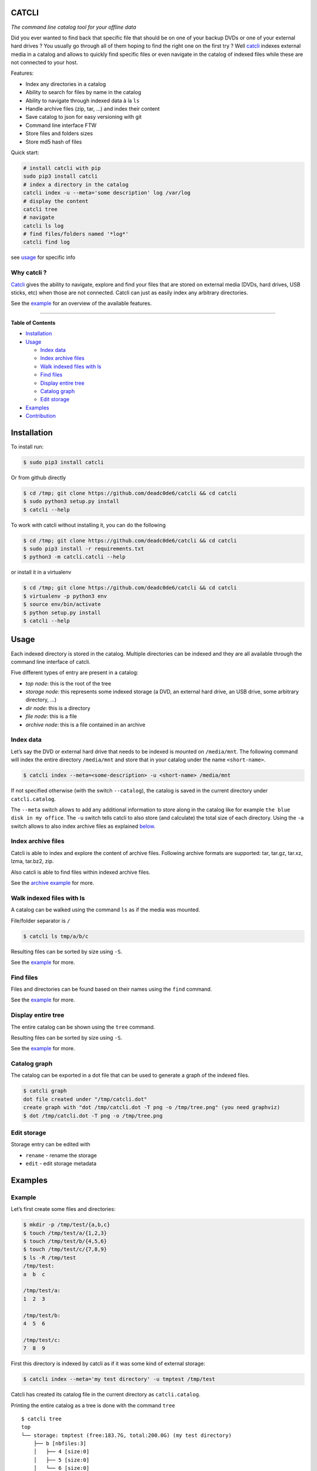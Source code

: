 CATCLI
======

|Build Status| |License: GPL v3| |Coverage Status| |PyPI version|
|Python|

*The command line catalog tool for your offline data*

Did you ever wanted to find back that specific file that should be on
one of your backup DVDs or one of your external hard drives ? You
usually go through all of them hoping to find the right one on the first
try ? Well `catcli <https://github.com/deadc0de6/catcli>`__ indexes
external media in a catalog and allows to quickly find specific files or
even navigate in the catalog of indexed files while these are not
connected to your host.

Features:

-  Index any directories in a catalog
-  Ability to search for files by name in the catalog
-  Ability to navigate through indexed data à la ``ls``
-  Handle archive files (zip, tar, …) and index their content
-  Save catalog to json for easy versioning with git
-  Command line interface FTW
-  Store files and folders sizes
-  Store md5 hash of files

Quick start:

.. code:: bash

    # install catcli with pip
    sudo pip3 install catcli
    # index a directory in the catalog
    catcli index -u --meta='some description' log /var/log
    # display the content
    catcli tree
    # navigate
    catcli ls log
    # find files/folders named '*log*'
    catcli find log

see `usage <#usage>`__ for specific info

Why catcli ?
------------

`Catcli <https://github.com/deadc0de6/catcli>`__ gives the ability to
navigate, explore and find your files that are stored on external media
(DVDs, hard drives, USB sticks, etc) when those are not connected.
Catcli can just as easily index any arbitrary directories.

See the `example <#example>`__ for an overview of the available
features.

--------------

**Table of Contents**

-  `Installation <#installation>`__
-  `Usage <#usage>`__

   -  `Index data <#index-data>`__
   -  `Index archive files <#index-archive-files>`__
   -  `Walk indexed files with ls <#walk-indexed-files-with-ls>`__
   -  `Find files <#find-files>`__
   -  `Display entire tree <#display-entire-tree>`__
   -  `Catalog graph <#catalog-graph>`__
   -  `Edit storage <#edit-storage>`__

-  `Examples <#examples>`__
-  `Contribution <#contribution>`__

Installation
============

To install run:

.. code:: bash

    $ sudo pip3 install catcli

Or from github directly

.. code:: bash

    $ cd /tmp; git clone https://github.com/deadc0de6/catcli && cd catcli
    $ sudo python3 setup.py install
    $ catcli --help

To work with catcli without installing it, you can do the following

.. code:: bash

    $ cd /tmp; git clone https://github.com/deadc0de6/catcli && cd catcli
    $ sudo pip3 install -r requirements.txt
    $ python3 -m catcli.catcli --help

or install it in a virtualenv

.. code:: bash

    $ cd /tmp; git clone https://github.com/deadc0de6/catcli && cd catcli
    $ virtualenv -p python3 env
    $ source env/bin/activate
    $ python setup.py install
    $ catcli --help

Usage
=====

Each indexed directory is stored in the catalog. Multiple directories
can be indexed and they are all available through the command line
interface of catcli.

Five different types of entry are present in a catalog:

-  *top node*: this is the root of the tree
-  *storage node*: this represents some indexed storage (a DVD, an
   external hard drive, an USB drive, some arbitrary directory, …)
-  *dir node*: this is a directory
-  *file node*: this is a file
-  *archive node*: this is a file contained in an archive

Index data
----------

Let’s say the DVD or external hard drive that needs to be indexed is
mounted on ``/media/mnt``. The following command will index the entire
directory ``/media/mnt`` and store that in your catalog under the name
``<short-name>``.

.. code:: bash

    $ catcli index --meta=<some-description> -u <short-name> /media/mnt

If not specified otherwise (with the switch ``--catalog``), the catalog
is saved in the current directory under ``catcli.catalog``.

The ``--meta`` switch allows to add any additional information to store
along in the catalog like for example ``the blue disk in my office``.
The ``-u`` switch tells catcli to also store (and calculate) the total
size of each directory. Using the ``-a`` switch allows to also index
archive files as explained `below <#index-archive-files>`__.

Index archive files
-------------------

Catcli is able to index and explore the content of archive files.
Following archive formats are supported: tar, tar.gz, tar.xz, lzma,
tar.bz2, zip.

Also catcli is able to find files within indexed archive files.

See the `archive example <#archive-example>`__ for more.

Walk indexed files with ls
--------------------------

A catalog can be walked using the command ``ls`` as if the media was
mounted.

File/folder separator is ``/``

.. code:: bash

    $ catcli ls tmp/a/b/c

Resulting files can be sorted by size using ``-S``.

See the `example <#example>`__ for more.

Find files
----------

Files and directories can be found based on their names using the
``find`` command.

See the `example <#example>`__ for more.

Display entire tree
-------------------

The entire catalog can be shown using the ``tree`` command.

Resulting files can be sorted by size using ``-S``.

See the `example <#example>`__ for more.

Catalog graph
-------------

The catalog can be exported in a dot file that can be used to generate a
graph of the indexed files.

.. code:: bash

    $ catcli graph
    dot file created under "/tmp/catcli.dot"
    create graph with "dot /tmp/catcli.dot -T png -o /tmp/tree.png" (you need graphviz)
    $ dot /tmp/catcli.dot -T png -o /tmp/tree.png

Edit storage
------------

Storage entry can be edited with

-  ``rename`` - rename the storage
-  ``edit`` - edit storage metadata

Examples
========

Example
-------

Let’s first create some files and directories:

.. code:: bash

    $ mkdir -p /tmp/test/{a,b,c}
    $ touch /tmp/test/a/{1,2,3}
    $ touch /tmp/test/b/{4,5,6}
    $ touch /tmp/test/c/{7,8,9}
    $ ls -R /tmp/test
    /tmp/test:
    a  b  c

    /tmp/test/a:
    1  2  3

    /tmp/test/b:
    4  5  6

    /tmp/test/c:
    7  8  9

First this directory is indexed by catcli as if it was some kind of
external storage:

.. code:: bash

    $ catcli index --meta='my test directory' -u tmptest /tmp/test

Catcli has created its catalog file in the current directory as
``catcli.catalog``.

Printing the entire catalog as a tree is done with the command ``tree``

::

    $ catcli tree
    top
    └── storage: tmptest (free:183.7G, total:200.0G) (my test directory)
        ├── b [nbfiles:3]
        │   ├── 4 [size:0]
        │   ├── 5 [size:0]
        │   └── 6 [size:0]
        ├── a [nbfiles:3]
        │   ├── 1 [size:0]
        │   ├── 3 [size:0]
        │   └── 2 [size:0]
        └── c [nbfiles:3]
            ├── 7 [size:0]
            ├── 8 [size:0]
            └── 9 [size:0]

The catalog can be walked with ``ls`` as if it was a normal directory

::

    $ catcli ls
    top
    - storage: tmptest (free:2.6G, total:2.6G) (my test directory)

    $ catcli ls tmptest
    storage: tmptest (free:3.7G, total:3.7G) (my test directory)
    - a [nbfiles:3]
    - b [nbfiles:3]
    - c [nbfiles:3]

    $ catcli ls tmptest/b
    b [nbfiles:3]
    - 4 [size:0]
    - 5 [size:0]
    - 6 [size:0]

And files can be found using the command ``find``

.. code:: bash

    $ catcli find 9
    test/c/9 [size:0]

When using the ``--script`` switch, a one-liner is generated that allows
to handle the found file(s)

.. code:: bash

    $ catcli find 9 --script
    test/c/9 [size:0]
    op=file; source=/media/mnt; $op ${source}/test/c/9

Archive example
---------------

Let’s consider a directory containing archive files:

.. code:: bash

    $ ls -1 /tmp/catcli
    catcli-0.3.1
    v0.3.1.tar.gz
    v0.3.1.zip

To enable the indexing of archive contents use the ``-a --archive``
switch

.. code:: bash

    $ catcli index -au some-name /tmp/catcli

    Indexed 26 file(s) in 0:00:00.004533

Then any command can be used to explore the catalog as for normal files
but, by providing the ``-a`` switch, archive content are displayed.

.. code:: bash

    $ catcli ls some-name

       storage: some-name (free:800G, total:1T)
       - catcli-0.3.1 [nbfiles:11, totsize:80.5K]
       - v0.3.1.tar.gz [size:24.2K]
       - v0.3.1.zip [size:31.2K]

    $ catcli ls -r some-name/v0.3.1.zip

       v0.3.1.zip [size:31.2K]

    $ catcli ls -ar some-name/v0.3.1.zip

       v0.3.1.zip [size:31.2K]
       ├── catcli-0.3.1 [archive:v0.3.1.zip]
       │   ├── catcli [archive:v0.3.1.zip]
       │   │   ├── __init__.py [archive:v0.3.1.zip]
       │   │   ├── catalog.py [archive:v0.3.1.zip]
       │   │   ├── catcli.py [archive:v0.3.1.zip]
       │   │   ├── logger.py [archive:v0.3.1.zip]
       │   │   ├── noder.py [archive:v0.3.1.zip]
       │   │   ├── utils.py [archive:v0.3.1.zip]
       │   │   └── walker.py [archive:v0.3.1.zip]
       │   ├── .gitignore [archive:v0.3.1.zip]
       │   ├── LICENSE [archive:v0.3.1.zip]
       │   ├── MANIFEST.in [archive:v0.3.1.zip]
       │   ├── README.md [archive:v0.3.1.zip]
       │   ├── requirements.txt [archive:v0.3.1.zip]
       │   ├── setup.cfg [archive:v0.3.1.zip]
       │   ├── setup.py [archive:v0.3.1.zip]
       │   ├── tests [archive:v0.3.1.zip]
       │   │   ├── __init__.py [archive:v0.3.1.zip]
       │   │   ├── helpers.py [archive:v0.3.1.zip]
       │   │   ├── test_find.py [archive:v0.3.1.zip]
       │   │   ├── test_graph.py [archive:v0.3.1.zip]
       │   │   ├── test_index.py [archive:v0.3.1.zip]
       │   │   ├── test_ls.py [archive:v0.3.1.zip]
       │   │   ├── test_rm.py [archive:v0.3.1.zip]
       │   │   └── test_tree.py [archive:v0.3.1.zip]
       │   ├── tests.sh [archive:v0.3.1.zip]
       │   └── .travis.yml [archive:v0.3.1.zip]
       └── catcli-0.3.1/ [archive:v0.3.1.zip]

All commands can also handle archive file (like ``tree`` or ``find``).

Contribution
============

If you are having trouble installing or using catcli, open an issue.

If you want to contribute, feel free to do a PR (please follow PEP8).

The ``tests.sh`` script can be run to check the code.

License
=======

This project is licensed under the terms of the GPLv3 license.

.. |Build Status| image:: https://travis-ci.org/deadc0de6/catcli.svg?branch=master
   :target: https://travis-ci.org/deadc0de6/catcli
.. |License: GPL v3| image:: https://img.shields.io/badge/License-GPL%20v3-blue.svg
   :target: http://www.gnu.org/licenses/gpl-3.0
.. |Coverage Status| image:: https://coveralls.io/repos/github/deadc0de6/catcli/badge.svg?branch=master
   :target: https://coveralls.io/github/deadc0de6/catcli?branch=master
.. |PyPI version| image:: https://badge.fury.io/py/catcli.svg
   :target: https://badge.fury.io/py/catcli
.. |Python| image:: https://img.shields.io/pypi/pyversions/catcli.svg
   :target: https://pypi.python.org/pypi/catcli


